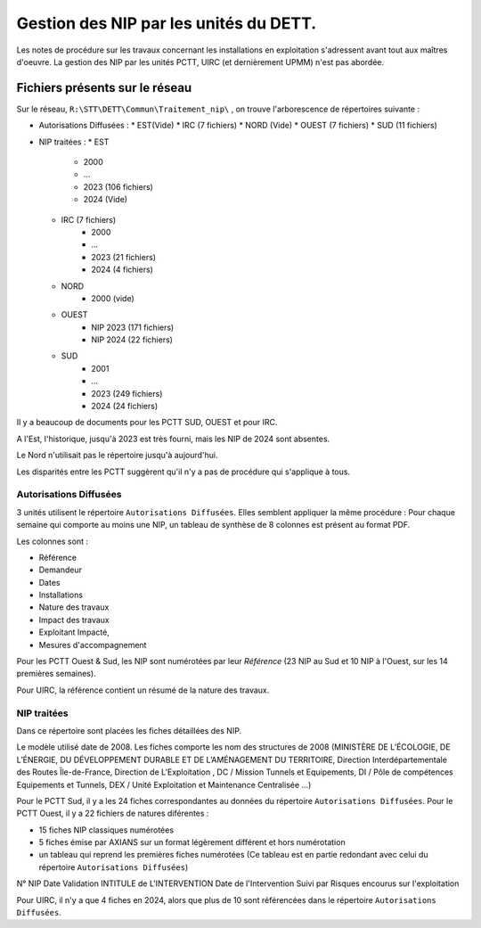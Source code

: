Gestion des NIP par les unités du DETT.
******************************************

Les notes de procédure sur les travaux concernant les installations en exploitation s'adressent avant tout 
aux maîtres d'oeuvre. La gestion des NIP par les unités PCTT, UIRC (et dernièrement UPMM) n'est pas abordée.


Fichiers présents sur le réseau 
=================================
Sur le réseau, ``R:\STT\DETT\Commun\Traitement_nip\`` , on trouve l'arborescence de répertoires suivante :

* Autorisations Diffusées :
  * EST(Vide)
  * IRC (7 fichiers)
  * NORD (Vide)
  * OUEST (7 fichiers)
  * SUD (11 fichiers)

* NIP traitées :
  * EST
     * 2000
     * ...
     * 2023  (106 fichiers)
     * 2024 (Vide)
  * IRC (7 fichiers)
     * 2000
     * ...
     * 2023  (21 fichiers)
     * 2024 (4 fichiers)
  * NORD
     * 2000 (vide)
  * OUEST 
     * NIP 2023  (171 fichiers)
     * NIP 2024 (22 fichiers)
  * SUD
     * 2001
     * ...
     * 2023 (249 fichiers)
     * 2024 (24 fichiers)

Il y a beaucoup de documents pour les PCTT SUD, OUEST et pour IRC.

A l'Est, l'historique, jusqu'à 2023 est très fourni, mais les NIP de 2024 sont absentes.

Le Nord n'utilisait pas le répertoire jusqu'à aujourd'hui.

Les disparités entre les PCTT suggèrent qu'il n'y a pas de procédure qui s'applique à tous.

Autorisations Diffusées
"""""""""""""""""""""""""""
3 unités utilisent le répertoire ``Autorisations Diffusées``. Elles semblent appliquer la même procédure :
Pour chaque semaine qui comporte au moins une NIP, un tableau de synthèse de 8 colonnes est présent au format PDF.

Les colonnes sont :

* Référence 
* Demandeur 
* Dates 
* Installations 
* Nature des travaux 
* Impact des travaux 
* Exploitant Impacté, 
* Mesures d'accompagnement

Pour les PCTT Ouest & Sud, les NIP sont numérotées par leur *Référence* 
(23 NIP au Sud et 10 NIP à l'Ouest, sur les 14 premières semaines).

Pour UIRC, la référence contient un résumé de la nature des travaux.

NIP traitées
"""""""""""""""
Dans ce répertoire sont placées les fiches détaillées des NIP.

Le modèle utilisé date de 2008. Les fiches comporte les nom des structures de 2008 (MINISTÈRE DE L’ÉCOLOGIE, DE L’ÉNERGIE, DU DÉVELOPPEMENT DURABLE ET DE L’AMÉNAGEMENT DU TERRITOIRE, Direction Interdépartementale	des Routes Île-de-France, Direction de	L’Exploitation	,	DC / Mission Tunnels et Equipements, DI / Pôle de compétences Equipements et Tunnels,
DEX / Unité Exploitation et Maintenance Centralisée ...)

Pour le PCTT Sud, il y a les 24 fiches correspondantes au données du répertoire ``Autorisations Diffusées``.
Pour le PCTT Ouest, il y a 22 fichiers de natures diférentes :

* 15 fiches NIP classiques numérotées
* 5 fiches émise par AXIANS sur un format légèrement différent et hors numérotation
* un tableau qui reprend les premières fiches numérotées (Ce tableau est en partie redondant avec celui du répertoire ``Autorisations Diffusées``) 

N° NIP	Date Validation	INTITULE de L'INTERVENTION	Date de l'Intervention	Suivi par	Risques encourus sur l'exploitation




Pour UIRC, il n'y a que 4 fiches en 2024, alors que plus de 10 sont référencées dans le répertoire ``Autorisations Diffusées``.











